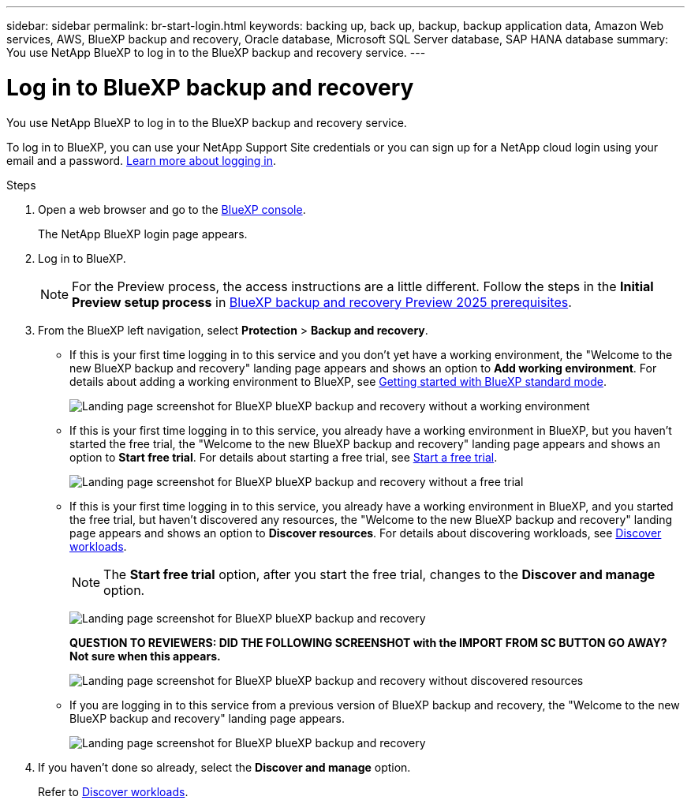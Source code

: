 ---
sidebar: sidebar
permalink: br-start-login.html
keywords: backing up, back up, backup, backup application data, Amazon Web services, AWS, BlueXP backup and recovery, Oracle database, Microsoft SQL Server database, SAP HANA database
summary: You use NetApp BlueXP to log in to the BlueXP backup and recovery service. 
---

= Log in to BlueXP backup and recovery
:hardbreaks:
:nofooter:
:icons: font
:linkattrs:
:imagesdir: ./media/

[.lead]
You use NetApp BlueXP to log in to the BlueXP backup and recovery service. 

//BlueXP backup and recovery uses role-based access control (RBAC) to govern the access that each user has to specific actions. 

//For details about the actions that each role can perform, see link:rp-reference-roles.html[BlueXP ransomware protection role-based access control privileges].

To log in to BlueXP, you can use your NetApp Support Site credentials or you can sign up for a NetApp cloud login using your email and a password. https://docs.netapp.com/us-en/bluexp-setup-admin/task-logging-in.html[Learn more about logging in^].

.Steps

. Open a web browser and go to the https://console.bluexp.netapp.com/[BlueXP console^].
+ 
The NetApp BlueXP login page appears.

. Log in to BlueXP. 
+ 
NOTE: For the Preview process, the access instructions are a little different. Follow the steps in the *Initial Preview setup process* in link:concept-start-prereq.html[BlueXP backup and recovery Preview 2025 prerequisites].

. From the BlueXP left navigation, select *Protection* > *Backup and recovery*. 
//. For the Preview version, select "Applications" from the left navigation.
+
* If this is your first time logging in to this service and you don't yet have a working environment, the "Welcome to the new BlueXP backup and recovery" landing page appears and shows an option to *Add working environment*. For details about adding a working environment to BlueXP, see https://docs.netapp.com/us-en/bluexp-setup-admin/task-quick-start-standard-mode.html[Getting started with BlueXP standard mode^].
+
image:screen-br-landing-no-we.png[Landing page screenshot for BlueXP blueXP backup and recovery without a working environment]
+
* If this is your first time logging in to this service, you already have a working environment in BlueXP, but you haven't started the free trial, the "Welcome to the new BlueXP backup and recovery" landing page appears and shows an option to *Start free trial*. For details about starting a free trial, see https://docs.netapp.com/us-en/bluexp-setup-admin/task-start-free-trial.html[Start a free trial^].
+
image:screen-br-landing-unified-start-trial.png[Landing page screenshot for BlueXP blueXP backup and recovery without a free trial]

* If this is your first time logging in to this service, you already have a working environment in BlueXP, and you started the free trial, but haven't discovered any resources, the "Welcome to the new BlueXP backup and recovery" landing page appears and shows an option to *Discover resources*. For details about discovering workloads, see link:br-start-discover.html[Discover workloads].
+
NOTE: The *Start free trial* option, after you start the free trial, changes to the *Discover and manage* option. 
+
image:screen-br-landing-unified.png[Landing page screenshot for BlueXP blueXP backup and recovery]
+
*QUESTION TO REVIEWERS: DID THE FOLLOWING SCREENSHOT with the IMPORT FROM SC BUTTON GO AWAY?  Not sure when this appears.*
+
image:screen-br-landing-discover-import-buttons.png[Landing page screenshot for BlueXP blueXP backup and recovery without discovered resources]
+
* If you are logging in to this service from a previous version of BlueXP backup and recovery, the "Welcome to the new BlueXP backup and recovery" landing page appears.  
+
image:screen-br-landing-unified.png[Landing page screenshot for BlueXP blueXP backup and recovery]
//+ 
//* Otherwise, the BlueXP backup and recovery Dashboard appears.
//+
//image:screen-br-dashboard2.png[BlueXP backup and recovery Dashboard]


. If you haven't done so already, select the *Discover and manage* option. 
+
Refer to link:br-start-discover.html[Discover workloads].
 
//* If you are a BlueXP user with an an existing Connector, when you select "*Backup and recovery*", a message appears about signing up. 

//* If you are new to BlueXP and haven't used any Connector, when you select "*Backup and recovery*", a message appears about signing up. Go ahead and submit the form. NetApp will contact you about your evaluation request.


